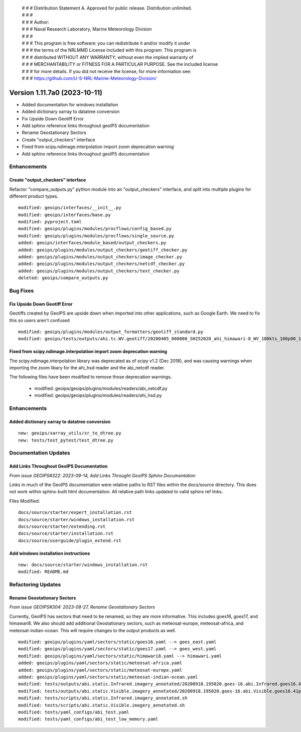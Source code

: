  | # # # Distribution Statement A. Approved for public release. Distribution unlimited.
 | # # #
 | # # # Author:
 | # # # Naval Research Laboratory, Marine Meteorology Division
 | # # #
 | # # # This program is free software: you can redistribute it and/or modify it under
 | # # # the terms of the NRLMMD License included with this program. This program is
 | # # # distributed WITHOUT ANY WARRANTY; without even the implied warranty of
 | # # # MERCHANTABILITY or FITNESS FOR A PARTICULAR PURPOSE. See the included license
 | # # # for more details. If you did not receive the license, for more information see:
 | # # # https://github.com/U-S-NRL-Marine-Meteorology-Division/

Version 1.11.7a0 (2023-10-11)
*****************************

* Added documentation for windows installation
* Added dictionary xarray to datatree conversion
* Fix Upside Down Geotiff Error
* Add sphinx reference links throughout geoIPS documentation
* Rename Geostationary Sectors
* Create "output_checkers" interface
* Fixed from scipy.ndimage.interpolation import zoom deprecation warning
* Add sphinx reference links throughout geoIPS documentation

Enhancements
============

Create "output_checkers" interface
----------------------------------

Refactor "compare_outputs.py" python module into an "output_checkers" interface,
and split into multiple plugins for different product types.

::

    modified: geoips/interfaces/__init__.py
    modified: geoips/interfaces/base.py
    modified: pyproject.toml
    modified: geoips/plugins/modules/procflows/config_based.py
    modified: geoips/plugins/modules/procflows/single_source.py
    added: geoips/interfaces/module_based/output_checkers.py
    added: geoips/plugins/modules/output_checkers/geotiff_checker.py
    added: geoips/plugins/modules/output_checkers/image_checker.py
    added: geoips/plugins/modules/output_checkers/netcdf_checker.py
    added: geoips/plugins/modules/output_checkers/text_checker.py
    deleted: geoips/compare_outputs.py

Bug Fixes
=========

Fix Upside Down Geotiff Error
-----------------------------

Geotiffs created by GeoIPS are upside down when imported into other applications, such
as Google Earth. We need to fix this so users aren't confused

::

    modified: geoips/plugins/modules/output_formatters/geotiff_standard.py
    modified: geoips/tests/outputs/ahi.tc.WV.geotiff/20200405_000000_SH252020_ahi_himawari-8_WV_100kts_100p00_1p0.tif

Fixed from scipy.ndimage.interpolation import zoom deprecation warning
----------------------------------------------------------------------

The scipy.ndimage.interpolation library was deprecated as of scipy v1.2 (Dec 2018), 
and was causing warnings when importing the zoom libary for the ahi_hsd reader and
the abi_netcdf reader.

The following files have been modified to remove those deprecation warnings.

    * modified: geoips/geoips/plugins/modules/readers/abi_netcdf.py
    * modified: geoips/geoips/plugins/modules/readers/ahi_hsd.py

Enhancements
============

Added dictionary xarray to datatree conversion
----------------------------------------------

::

  new: geoips/xarray_utils/xr_to_dtree.py
  new: tests/test_pytest/test_dtree.py

Documentation Updates
=====================

Add Links Throughout GeoIPS Documentation
-----------------------------------------

*From issue GEOIPS#322: 2023-09-14, Add Links Throught GeoIPS Sphinx Documentation*

Links in much of the GeoIPS documentation were relative paths to RST files within
the docs/source directory.  This does not work within sphinx-built html documentation.
All relative path links updated to valid sphinx ref links.

Files Modified:

::

    docs/source/starter/expert_installation.rst
    docs/source/starter/windows_installation.rst
    docs/source/starter/extending.rst
    docs/source/starter/installation.rst
    docs/source/userguide/plugin_extend.rst


Add windows installation instructions
-------------------------------------

::

  new: docs/source/starter/windows_installation.rst
  modified: README.md

Refactoring Updates
===================

Rename Geostationary Sectors
----------------------------

*From issue GEOIPS#304: 2023-08-27, Rename Geostationary Sectors*

Currently, GeoIPS has sectors that need to be renamed, so they are more informative.
This includes goes16, goes17, and himawari8. We also should add additional Geostationary
sectors, such as meteosat-europe, meteosat-africa, and meteosat-indian-ocean. This will
require changes to the output products as well.

::

    modified: geoips/plugins/yaml/sectors/static/goes16.yaml --> goes_east.yaml
    modified: geoips/plugins/yaml/sectors/static/goes17.yaml --> goes_west.yaml
    modified: geoips/plugins/yaml/sectors/static/himawari8.yaml --> himawari.yaml
    added: geoips/plugins/yaml/sectors/static/meteosat-africa.yaml
    added: geoips/plugins/yaml/sectors/static/meteosat-europe.yaml
    added: geoips/plugins/yaml/sectors/static/meteosat-indian-ocean.yaml
    modified: tests/outputs/abi.static.Infrared.imagery_annotated/20200918.195020.goes-16.abi.Infrared.goes16.45p56.noaa.10p0.png
    modified: tests/outputs/abi.static.Visible.imagery_annotated/20200918.195020.goes-16.abi.Visible.goes16.41p12.noaa.10p0.png
    modified: tests/scripts/abi.static.Infrared.imagery_annotated.sh
    modified: tests/scripts/abi.static.Visible.imagery_annotated.sh
    modified: tests/yaml_configs/abi_test.yaml
    modified: tests/yaml_configs/abi_test_low_memory.yaml


